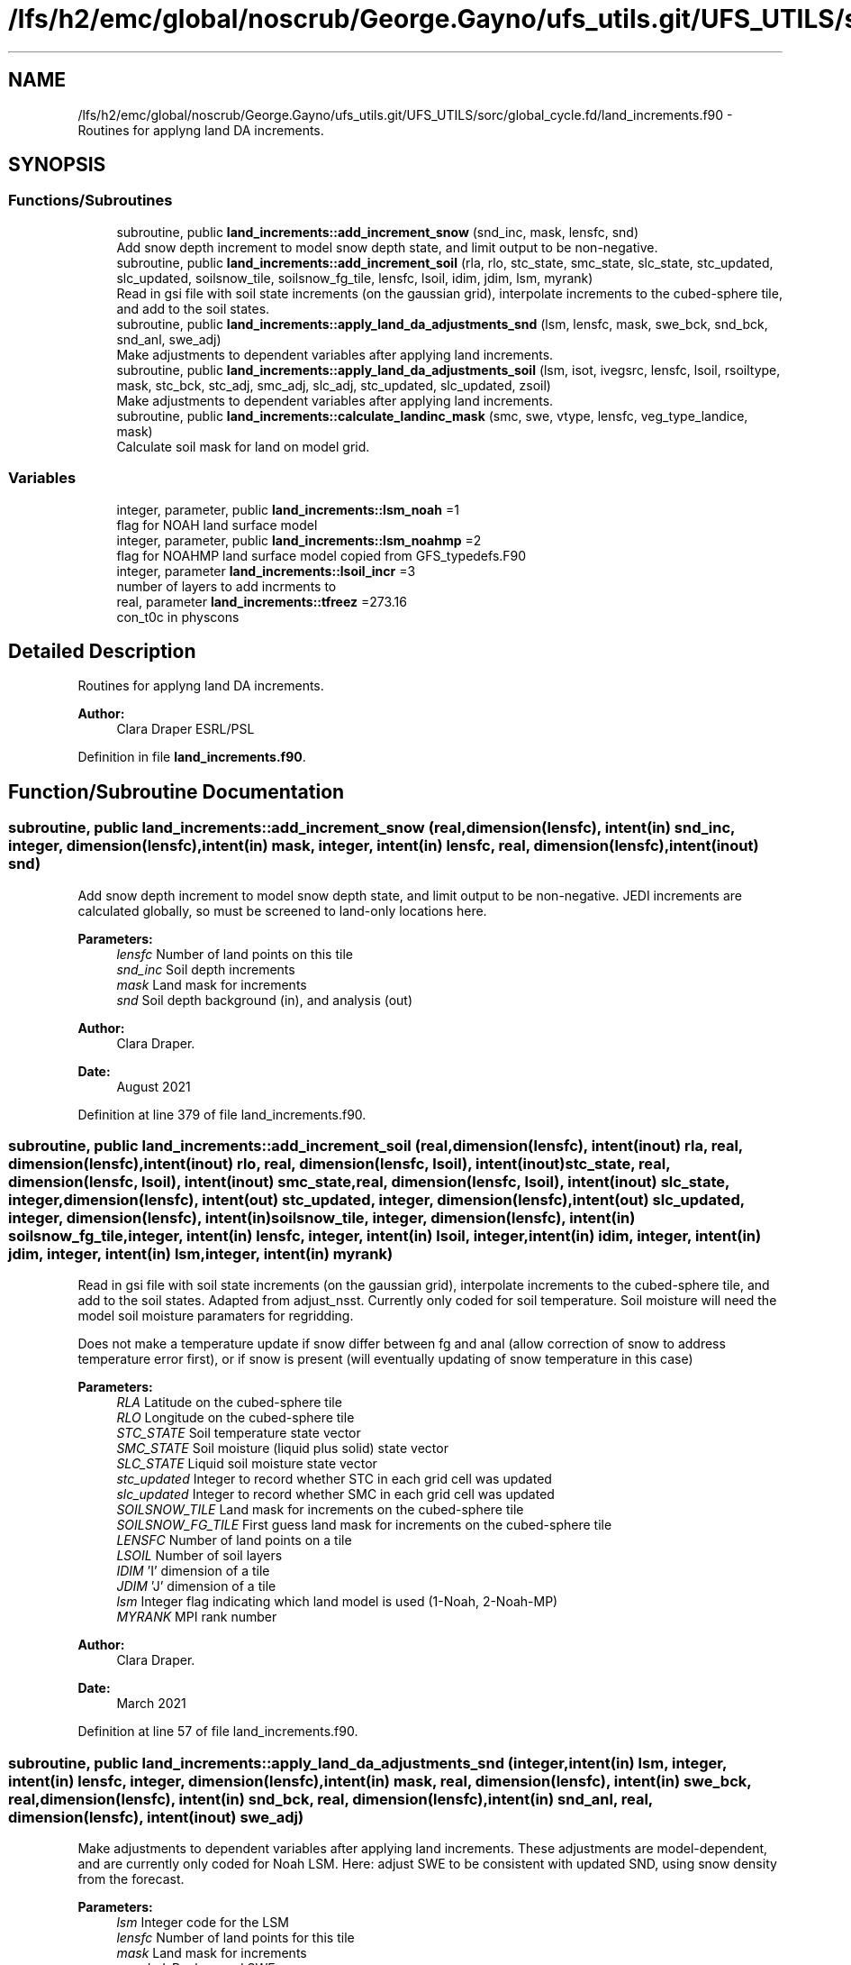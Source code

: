 .TH "/lfs/h2/emc/global/noscrub/George.Gayno/ufs_utils.git/UFS_UTILS/sorc/global_cycle.fd/land_increments.f90" 3 "Mon Oct 23 2023" "Version 1.11.0" "global_cycle" \" -*- nroff -*-
.ad l
.nh
.SH NAME
/lfs/h2/emc/global/noscrub/George.Gayno/ufs_utils.git/UFS_UTILS/sorc/global_cycle.fd/land_increments.f90 \- Routines for applyng land DA increments\&.  

.SH SYNOPSIS
.br
.PP
.SS "Functions/Subroutines"

.in +1c
.ti -1c
.RI "subroutine, public \fBland_increments::add_increment_snow\fP (snd_inc, mask, lensfc, snd)"
.br
.RI "Add snow depth increment to model snow depth state, and limit output to be non-negative\&. "
.ti -1c
.RI "subroutine, public \fBland_increments::add_increment_soil\fP (rla, rlo, stc_state, smc_state, slc_state, stc_updated, slc_updated, soilsnow_tile, soilsnow_fg_tile, lensfc, lsoil, idim, jdim, lsm, myrank)"
.br
.RI "Read in gsi file with soil state increments (on the gaussian grid), interpolate increments to the cubed-sphere tile, and add to the soil states\&. "
.ti -1c
.RI "subroutine, public \fBland_increments::apply_land_da_adjustments_snd\fP (lsm, lensfc, mask, swe_bck, snd_bck, snd_anl, swe_adj)"
.br
.RI "Make adjustments to dependent variables after applying land increments\&. "
.ti -1c
.RI "subroutine, public \fBland_increments::apply_land_da_adjustments_soil\fP (lsm, isot, ivegsrc, lensfc, lsoil, rsoiltype, mask, stc_bck, stc_adj, smc_adj, slc_adj, stc_updated, slc_updated, zsoil)"
.br
.RI "Make adjustments to dependent variables after applying land increments\&. "
.ti -1c
.RI "subroutine, public \fBland_increments::calculate_landinc_mask\fP (smc, swe, vtype, lensfc, veg_type_landice, mask)"
.br
.RI "Calculate soil mask for land on model grid\&. "
.in -1c
.SS "Variables"

.in +1c
.ti -1c
.RI "integer, parameter, public \fBland_increments::lsm_noah\fP =1"
.br
.RI "flag for NOAH land surface model "
.ti -1c
.RI "integer, parameter, public \fBland_increments::lsm_noahmp\fP =2"
.br
.RI "flag for NOAHMP land surface model copied from GFS_typedefs\&.F90 "
.ti -1c
.RI "integer, parameter \fBland_increments::lsoil_incr\fP =3"
.br
.RI "number of layers to add incrments to "
.ti -1c
.RI "real, parameter \fBland_increments::tfreez\fP =273\&.16"
.br
.RI "con_t0c in physcons "
.in -1c
.SH "Detailed Description"
.PP 
Routines for applyng land DA increments\&. 


.PP
\fBAuthor:\fP
.RS 4
Clara Draper ESRL/PSL 
.RE
.PP

.PP
Definition in file \fBland_increments\&.f90\fP\&.
.SH "Function/Subroutine Documentation"
.PP 
.SS "subroutine, public land_increments::add_increment_snow (real, dimension(lensfc), intent(in) snd_inc, integer, dimension(lensfc), intent(in) mask, integer, intent(in) lensfc, real, dimension(lensfc), intent(inout) snd)"

.PP
Add snow depth increment to model snow depth state, and limit output to be non-negative\&. JEDI increments are calculated globally, so must be screened to land-only locations here\&.
.PP
\fBParameters:\fP
.RS 4
\fIlensfc\fP Number of land points on this tile 
.br
\fIsnd_inc\fP Soil depth increments 
.br
\fImask\fP Land mask for increments 
.br
\fIsnd\fP Soil depth background (in), and analysis (out)
.RE
.PP
\fBAuthor:\fP
.RS 4
Clara Draper\&. 
.RE
.PP
\fBDate:\fP
.RS 4
August 2021 
.RE
.PP

.PP
Definition at line 379 of file land_increments\&.f90\&.
.SS "subroutine, public land_increments::add_increment_soil (real, dimension(lensfc), intent(inout) rla, real, dimension(lensfc), intent(inout) rlo, real, dimension(lensfc, lsoil), intent(inout) stc_state, real, dimension(lensfc, lsoil), intent(inout) smc_state, real, dimension(lensfc, lsoil), intent(inout) slc_state, integer, dimension(lensfc), intent(out) stc_updated, integer, dimension(lensfc), intent(out) slc_updated, integer, dimension(lensfc), intent(in) soilsnow_tile, integer, dimension(lensfc), intent(in) soilsnow_fg_tile, integer, intent(in) lensfc, integer, intent(in) lsoil, integer, intent(in) idim, integer, intent(in) jdim, integer, intent(in) lsm, integer, intent(in) myrank)"

.PP
Read in gsi file with soil state increments (on the gaussian grid), interpolate increments to the cubed-sphere tile, and add to the soil states\&. Adapted from adjust_nsst\&. Currently only coded for soil temperature\&. Soil moisture will need the model soil moisture paramaters for regridding\&.
.PP
Does not make a temperature update if snow differ between fg and anal (allow correction of snow to address temperature error first), or if snow is present (will eventually updating of snow temperature in this case)
.PP
\fBParameters:\fP
.RS 4
\fIRLA\fP Latitude on the cubed-sphere tile 
.br
\fIRLO\fP Longitude on the cubed-sphere tile 
.br
\fISTC_STATE\fP Soil temperature state vector 
.br
\fISMC_STATE\fP Soil moisture (liquid plus solid) state vector 
.br
\fISLC_STATE\fP Liquid soil moisture state vector 
.br
\fIstc_updated\fP Integer to record whether STC in each grid cell was updated 
.br
\fIslc_updated\fP Integer to record whether SMC in each grid cell was updated 
.br
\fISOILSNOW_TILE\fP Land mask for increments on the cubed-sphere tile 
.br
\fISOILSNOW_FG_TILE\fP First guess land mask for increments on the cubed-sphere tile 
.br
\fILENSFC\fP Number of land points on a tile 
.br
\fILSOIL\fP Number of soil layers 
.br
\fIIDIM\fP 'I' dimension of a tile 
.br
\fIJDIM\fP 'J' dimension of a tile 
.br
\fIlsm\fP Integer flag indicating which land model is used (1-Noah, 2-Noah-MP) 
.br
\fIMYRANK\fP MPI rank number
.RE
.PP
\fBAuthor:\fP
.RS 4
Clara Draper\&. 
.RE
.PP
\fBDate:\fP
.RS 4
March 2021 
.RE
.PP

.PP
Definition at line 57 of file land_increments\&.f90\&.
.SS "subroutine, public land_increments::apply_land_da_adjustments_snd (integer, intent(in) lsm, integer, intent(in) lensfc, integer, dimension(lensfc), intent(in) mask, real, dimension(lensfc), intent(in) swe_bck, real, dimension(lensfc), intent(in) snd_bck, real, dimension(lensfc), intent(in) snd_anl, real, dimension(lensfc), intent(inout) swe_adj)"

.PP
Make adjustments to dependent variables after applying land increments\&. These adjustments are model-dependent, and are currently only coded for Noah LSM\&. Here: adjust SWE to be consistent with updated SND, using snow density from the forecast\&. 
.PP
\fBParameters:\fP
.RS 4
\fIlsm\fP Integer code for the LSM 
.br
\fIlensfc\fP Number of land points for this tile 
.br
\fImask\fP Land mask for increments 
.br
\fIswe_bck\fP Background SWE 
.br
\fIsnd_bck\fP Background snow depth 
.br
\fIsnd_anl\fP Analysis snow depth 
.br
\fIswe_adj\fP SWE to be adjusted 
.RE
.PP
\fBAuthor:\fP
.RS 4
Clara Draper 
.RE
.PP
\fBDate:\fP
.RS 4
August 2021 
.RE
.PP

.PP
Definition at line 627 of file land_increments\&.f90\&.
.SS "subroutine, public land_increments::apply_land_da_adjustments_soil (integer, intent(in) lsm, integer, intent(in) isot, integer, intent(in) ivegsrc, integer, intent(in) lensfc, integer, intent(in) lsoil, real, dimension(lensfc), intent(in) rsoiltype, integer, dimension(lensfc), intent(in) mask, real, dimension(lensfc, lsoil), intent(in) stc_bck, real, dimension(lensfc, lsoil), intent(inout) stc_adj, real, dimension(lensfc,lsoil), intent(inout) smc_adj, real, dimension(lensfc,lsoil), intent(inout) slc_adj, integer, dimension(lensfc), intent(in) stc_updated, integer, dimension(lensfc), intent(in) slc_updated, real(kind=4), dimension(lsoil), intent(in) zsoil)"

.PP
Make adjustments to dependent variables after applying land increments\&. These adjustments are model-dependent, and are currently only coded if full for Noah LSM\&. For Noah LSM, copy relevent code blocks from model code (same as has been done in sfc_sub)\&. For Noah-MP, have inserted place-holders to simply reset the model 
.br
 variables back to the analysis if adjustments are needed\&. Later, will replace this with appropriate adjustmenets (in summary, for now we do not make STC updates if soils are frozen, and are also not applying the appropriate max\&. values for SMC)\&. Here: adjust (frozen) soil moisture to be consistent with changes in soil temperature from DA 
.PP
\fBParameters:\fP
.RS 4
\fIlsm\fP Integer code for the LSM 
.br
\fIisot\fP Integer code for the soil type data set 
.br
\fIivegsrc\fP Integer code for the vegetation type data set 
.br
\fIlensfc\fP Number of land points for this tile 
.br
\fIlsoil\fP Number of soil layers 
.br
\fIrsoiltype\fP Array of input soil types 
.br
\fImask\fP Mask indicating surface type 
.br
\fIstc_bck\fP Background soil temperature states 
.br
\fIstc_adj\fP Analysis soil temperature states 
.br
\fIsmc_adj\fP Analysis soil moisture states 
.br
\fIslc_adj\fP Analysis liquid soil moisture states 
.br
\fIstc_updated\fP Integer to record whether STC in each grid cell was updated 
.br
\fIslc_updated\fP Integer to record whether SLC in each grid cell was updated 
.br
\fIzsoil\fP Depth of bottom of each soil layer 
.RE
.PP
\fBAuthor:\fP
.RS 4
Clara Draper 
.RE
.PP
\fBDate:\fP
.RS 4
April 2021 
.RE
.PP

.PP
Definition at line 468 of file land_increments\&.f90\&.
.SS "subroutine, public land_increments::calculate_landinc_mask (real, dimension(lensfc), intent(in) smc, real, dimension(lensfc), intent(in) swe, real, dimension(lensfc), intent(in) vtype, integer, intent(in) lensfc, integer, intent(in) veg_type_landice, integer, dimension(lensfc), intent(out) mask)"

.PP
Calculate soil mask for land on model grid\&. Output is 1 - soil, 2 - snow-covered, 0 - land ice, -1 not land\&.
.PP
\fBParameters:\fP
.RS 4
\fIlensfc\fP Number of land points for this tile 
.br
\fIveg_type_landice\fP Value of vegetion class that indicates land-ice 
.br
\fIsmc\fP Model soil moisture\&. 
.br
\fIswe\fP Model snow water equivalent 
.br
\fIvtype\fP Model vegetation type 
.br
\fImask\fP Land mask for increments 
.RE
.PP
\fBAuthor:\fP
.RS 4
Clara Draper 
.RE
.PP
\fBDate:\fP
.RS 4
March 2021 
.RE
.PP

.PP
Definition at line 409 of file land_increments\&.f90\&.
.SH "Variable Documentation"
.PP 
.SS "integer, parameter, public land_increments::lsm_noah =1"

.PP
flag for NOAH land surface model 
.PP
Definition at line 16 of file land_increments\&.f90\&.
.SS "integer, parameter, public land_increments::lsm_noahmp =2"

.PP
flag for NOAHMP land surface model copied from GFS_typedefs\&.F90 
.PP
Definition at line 17 of file land_increments\&.f90\&.
.SS "integer, parameter land_increments::lsoil_incr =3\fC [private]\fP"

.PP
number of layers to add incrments to 
.PP
Definition at line 21 of file land_increments\&.f90\&.
.SS "real, parameter land_increments::tfreez =273\&.16\fC [private]\fP"

.PP
con_t0c in physcons 
.PP
Definition at line 23 of file land_increments\&.f90\&.
.SH "Author"
.PP 
Generated automatically by Doxygen for global_cycle from the source code\&.
